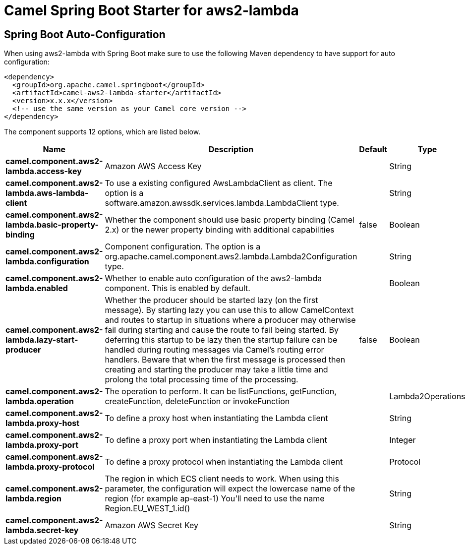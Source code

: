 // spring-boot-auto-configure options: START
:page-partial:
:doctitle: Camel Spring Boot Starter for aws2-lambda

== Spring Boot Auto-Configuration

When using aws2-lambda with Spring Boot make sure to use the following Maven dependency to have support for auto configuration:

[source,xml]
----
<dependency>
  <groupId>org.apache.camel.springboot</groupId>
  <artifactId>camel-aws2-lambda-starter</artifactId>
  <version>x.x.x</version>
  <!-- use the same version as your Camel core version -->
</dependency>
----


The component supports 12 options, which are listed below.



[width="100%",cols="2,5,^1,2",options="header"]
|===
| Name | Description | Default | Type
| *camel.component.aws2-lambda.access-key* | Amazon AWS Access Key |  | String
| *camel.component.aws2-lambda.aws-lambda-client* | To use a existing configured AwsLambdaClient as client. The option is a software.amazon.awssdk.services.lambda.LambdaClient type. |  | String
| *camel.component.aws2-lambda.basic-property-binding* | Whether the component should use basic property binding (Camel 2.x) or the newer property binding with additional capabilities | false | Boolean
| *camel.component.aws2-lambda.configuration* | Component configuration. The option is a org.apache.camel.component.aws2.lambda.Lambda2Configuration type. |  | String
| *camel.component.aws2-lambda.enabled* | Whether to enable auto configuration of the aws2-lambda component. This is enabled by default. |  | Boolean
| *camel.component.aws2-lambda.lazy-start-producer* | Whether the producer should be started lazy (on the first message). By starting lazy you can use this to allow CamelContext and routes to startup in situations where a producer may otherwise fail during starting and cause the route to fail being started. By deferring this startup to be lazy then the startup failure can be handled during routing messages via Camel's routing error handlers. Beware that when the first message is processed then creating and starting the producer may take a little time and prolong the total processing time of the processing. | false | Boolean
| *camel.component.aws2-lambda.operation* | The operation to perform. It can be listFunctions, getFunction, createFunction, deleteFunction or invokeFunction |  | Lambda2Operations
| *camel.component.aws2-lambda.proxy-host* | To define a proxy host when instantiating the Lambda client |  | String
| *camel.component.aws2-lambda.proxy-port* | To define a proxy port when instantiating the Lambda client |  | Integer
| *camel.component.aws2-lambda.proxy-protocol* | To define a proxy protocol when instantiating the Lambda client |  | Protocol
| *camel.component.aws2-lambda.region* | The region in which ECS client needs to work. When using this parameter, the configuration will expect the lowercase name of the region (for example ap-east-1) You'll need to use the name Region.EU_WEST_1.id() |  | String
| *camel.component.aws2-lambda.secret-key* | Amazon AWS Secret Key |  | String
|===
// spring-boot-auto-configure options: END

